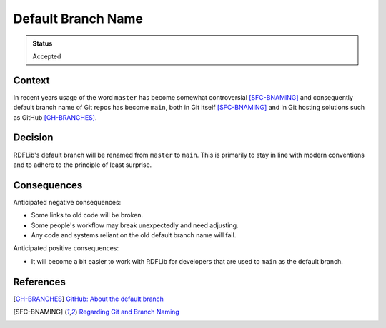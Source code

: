 Default Branch Name
===================

.. admonition:: Status

   Accepted

Context
-------

In recent years usage of the word ``master`` has become somewhat controversial
[SFC-BNAMING]_ and consequently default branch name of Git repos has become
``main``, both in Git itself [SFC-BNAMING]_ and in Git hosting solutions such as
GitHub [GH-BRANCHES]_.

Decision
--------

RDFLib's
default branch will be renamed from ``master`` to ``main``. This is primarily to stay in line with modern conventions and to adhere to the principle of least surprise.

Consequences
------------

Anticipated negative consequences:

* Some links to old code will be broken.
* Some people's workflow may break unexpectedly and need adjusting.
* Any code and systems reliant on the old default branch name will fail.

Anticipated positive consequences:

* It will become a bit easier to work with RDFLib for developers that are used
  to ``main`` as the default branch.

References
----------

.. [GH-BRANCHES] `GitHub: About the default branch
 <https://docs.github.com/en/pull-requests/collaborating-with-pull-requests/proposing-changes-to-your-work-with-pull-requests/about-branches#about-the-default-branch>`_
.. [SFC-BNAMING] `Regarding Git and Branch Naming
 <https://sfconservancy.org/news/2020/jun/23/gitbranchname/>`_
